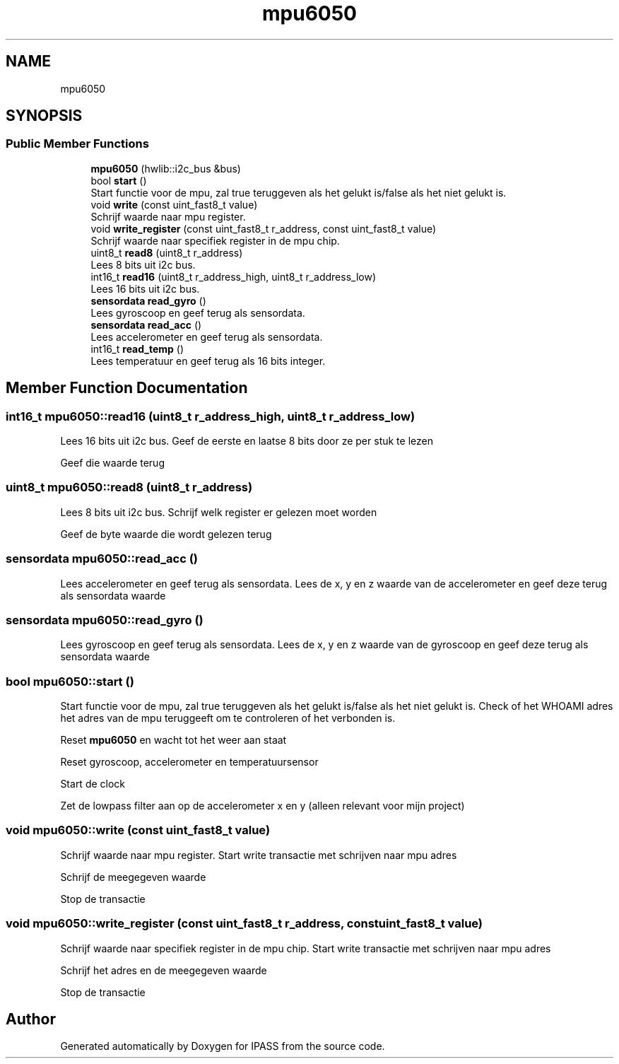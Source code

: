 .TH "mpu6050" 3 "Mon Jun 28 2021" "IPASS" \" -*- nroff -*-
.ad l
.nh
.SH NAME
mpu6050
.SH SYNOPSIS
.br
.PP
.SS "Public Member Functions"

.in +1c
.ti -1c
.RI "\fBmpu6050\fP (hwlib::i2c_bus &bus)"
.br
.ti -1c
.RI "bool \fBstart\fP ()"
.br
.RI "Start functie voor de mpu, zal true teruggeven als het gelukt is/false als het niet gelukt is\&. "
.ti -1c
.RI "void \fBwrite\fP (const uint_fast8_t value)"
.br
.RI "Schrijf waarde naar mpu register\&. "
.ti -1c
.RI "void \fBwrite_register\fP (const uint_fast8_t r_address, const uint_fast8_t value)"
.br
.RI "Schrijf waarde naar specifiek register in de mpu chip\&. "
.ti -1c
.RI "uint8_t \fBread8\fP (uint8_t r_address)"
.br
.RI "Lees 8 bits uit i2c bus\&. "
.ti -1c
.RI "int16_t \fBread16\fP (uint8_t r_address_high, uint8_t r_address_low)"
.br
.RI "Lees 16 bits uit i2c bus\&. "
.ti -1c
.RI "\fBsensordata\fP \fBread_gyro\fP ()"
.br
.RI "Lees gyroscoop en geef terug als sensordata\&. "
.ti -1c
.RI "\fBsensordata\fP \fBread_acc\fP ()"
.br
.RI "Lees accelerometer en geef terug als sensordata\&. "
.ti -1c
.RI "int16_t \fBread_temp\fP ()"
.br
.RI "Lees temperatuur en geef terug als 16 bits integer\&. "
.in -1c
.SH "Member Function Documentation"
.PP 
.SS "int16_t mpu6050::read16 (uint8_t r_address_high, uint8_t r_address_low)"

.PP
Lees 16 bits uit i2c bus\&. Geef de eerste en laatse 8 bits door ze per stuk te lezen
.PP
Geef die waarde terug
.SS "uint8_t mpu6050::read8 (uint8_t r_address)"

.PP
Lees 8 bits uit i2c bus\&. Schrijf welk register er gelezen moet worden
.PP
Geef de byte waarde die wordt gelezen terug
.SS "\fBsensordata\fP mpu6050::read_acc ()"

.PP
Lees accelerometer en geef terug als sensordata\&. Lees de x, y en z waarde van de accelerometer en geef deze terug als sensordata waarde
.SS "\fBsensordata\fP mpu6050::read_gyro ()"

.PP
Lees gyroscoop en geef terug als sensordata\&. Lees de x, y en z waarde van de gyroscoop en geef deze terug als sensordata waarde
.SS "bool mpu6050::start ()"

.PP
Start functie voor de mpu, zal true teruggeven als het gelukt is/false als het niet gelukt is\&. Check of het WHOAMI adres het adres van de mpu teruggeeft om te controleren of het verbonden is\&.
.PP
Reset \fBmpu6050\fP en wacht tot het weer aan staat
.PP
Reset gyroscoop, accelerometer en temperatuursensor
.PP
Start de clock
.PP
Zet de lowpass filter aan op de accelerometer x en y (alleen relevant voor mijn project)
.SS "void mpu6050::write (const uint_fast8_t value)"

.PP
Schrijf waarde naar mpu register\&. Start write transactie met schrijven naar mpu adres
.PP
Schrijf de meegegeven waarde
.PP
Stop de transactie
.SS "void mpu6050::write_register (const uint_fast8_t r_address, const uint_fast8_t value)"

.PP
Schrijf waarde naar specifiek register in de mpu chip\&. Start write transactie met schrijven naar mpu adres
.PP
Schrijf het adres en de meegegeven waarde
.PP
Stop de transactie

.SH "Author"
.PP 
Generated automatically by Doxygen for IPASS from the source code\&.
